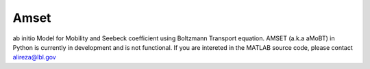=====
Amset
=====

ab initio Model for Mobility and Seebeck coefficient using Boltzmann Transport equation. AMSET (a.k.a aMoBT) in Python is currently in development and is not functional. If you are intereted in the MATLAB source code, please contact alireza@lbl.gov
